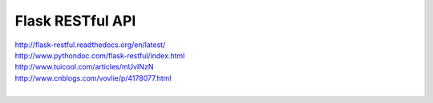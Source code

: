 Flask RESTful API
=================

| http://flask-restful.readthedocs.org/en/latest/
| http://www.pythondoc.com/flask-restful/index.html
| http://www.tuicool.com/articles/mUvINzN
| http://www.cnblogs.com/vovlie/p/4178077.html
|

